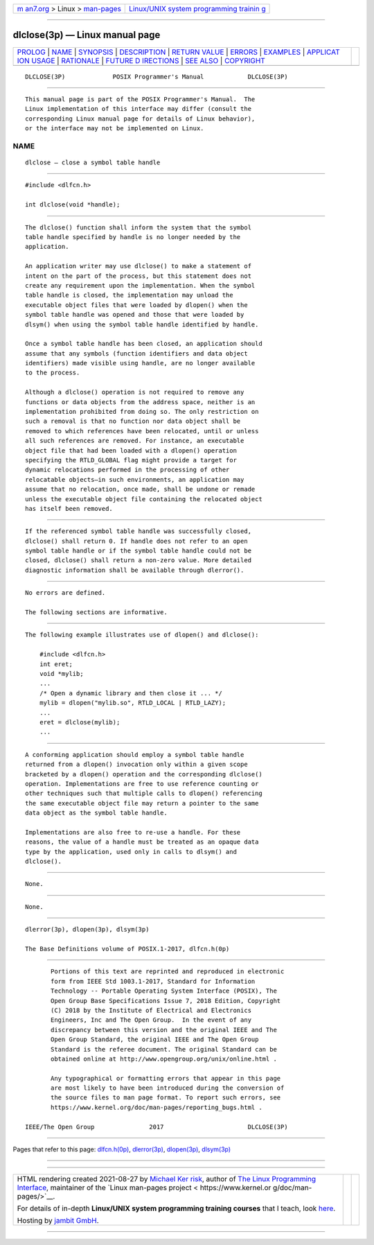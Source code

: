 .. container:: page-top

.. container:: nav-bar

   +----------------------------------+----------------------------------+
   | `m                               | `Linux/UNIX system programming   |
   | an7.org <../../../index.html>`__ | trainin                          |
   | > Linux >                        | g <http://man7.org/training/>`__ |
   | `man-pages <../index.html>`__    |                                  |
   +----------------------------------+----------------------------------+

--------------

dlclose(3p) — Linux manual page
===============================

+-----------------------------------+-----------------------------------+
| `PROLOG <#PROLOG>`__ \|           |                                   |
| `NAME <#NAME>`__ \|               |                                   |
| `SYNOPSIS <#SYNOPSIS>`__ \|       |                                   |
| `DESCRIPTION <#DESCRIPTION>`__ \| |                                   |
| `RETURN VALUE <#RETURN_VALUE>`__  |                                   |
| \| `ERRORS <#ERRORS>`__ \|        |                                   |
| `EXAMPLES <#EXAMPLES>`__ \|       |                                   |
| `APPLICAT                         |                                   |
| ION USAGE <#APPLICATION_USAGE>`__ |                                   |
| \| `RATIONALE <#RATIONALE>`__ \|  |                                   |
| `FUTURE D                         |                                   |
| IRECTIONS <#FUTURE_DIRECTIONS>`__ |                                   |
| \| `SEE ALSO <#SEE_ALSO>`__ \|    |                                   |
| `COPYRIGHT <#COPYRIGHT>`__        |                                   |
+-----------------------------------+-----------------------------------+
| .. container:: man-search-box     |                                   |
+-----------------------------------+-----------------------------------+

::

   DLCLOSE(3P)             POSIX Programmer's Manual            DLCLOSE(3P)


-----------------------------------------------------

::

          This manual page is part of the POSIX Programmer's Manual.  The
          Linux implementation of this interface may differ (consult the
          corresponding Linux manual page for details of Linux behavior),
          or the interface may not be implemented on Linux.

NAME
-------------------------------------------------

::

          dlclose — close a symbol table handle


---------------------------------------------------------

::

          #include <dlfcn.h>

          int dlclose(void *handle);


---------------------------------------------------------------

::

          The dlclose() function shall inform the system that the symbol
          table handle specified by handle is no longer needed by the
          application.

          An application writer may use dlclose() to make a statement of
          intent on the part of the process, but this statement does not
          create any requirement upon the implementation. When the symbol
          table handle is closed, the implementation may unload the
          executable object files that were loaded by dlopen() when the
          symbol table handle was opened and those that were loaded by
          dlsym() when using the symbol table handle identified by handle.

          Once a symbol table handle has been closed, an application should
          assume that any symbols (function identifiers and data object
          identifiers) made visible using handle, are no longer available
          to the process.

          Although a dlclose() operation is not required to remove any
          functions or data objects from the address space, neither is an
          implementation prohibited from doing so. The only restriction on
          such a removal is that no function nor data object shall be
          removed to which references have been relocated, until or unless
          all such references are removed. For instance, an executable
          object file that had been loaded with a dlopen() operation
          specifying the RTLD_GLOBAL flag might provide a target for
          dynamic relocations performed in the processing of other
          relocatable objects—in such environments, an application may
          assume that no relocation, once made, shall be undone or remade
          unless the executable object file containing the relocated object
          has itself been removed.


-----------------------------------------------------------------

::

          If the referenced symbol table handle was successfully closed,
          dlclose() shall return 0. If handle does not refer to an open
          symbol table handle or if the symbol table handle could not be
          closed, dlclose() shall return a non-zero value. More detailed
          diagnostic information shall be available through dlerror().


-----------------------------------------------------

::

          No errors are defined.

          The following sections are informative.


---------------------------------------------------------

::

          The following example illustrates use of dlopen() and dlclose():

              #include <dlfcn.h>
              int eret;
              void *mylib;
              ...
              /* Open a dynamic library and then close it ... */
              mylib = dlopen("mylib.so", RTLD_LOCAL | RTLD_LAZY);
              ...
              eret = dlclose(mylib);
              ...


---------------------------------------------------------------------------

::

          A conforming application should employ a symbol table handle
          returned from a dlopen() invocation only within a given scope
          bracketed by a dlopen() operation and the corresponding dlclose()
          operation. Implementations are free to use reference counting or
          other techniques such that multiple calls to dlopen() referencing
          the same executable object file may return a pointer to the same
          data object as the symbol table handle.

          Implementations are also free to re-use a handle. For these
          reasons, the value of a handle must be treated as an opaque data
          type by the application, used only in calls to dlsym() and
          dlclose().


-----------------------------------------------------------

::

          None.


---------------------------------------------------------------------------

::

          None.


---------------------------------------------------------

::

          dlerror(3p), dlopen(3p), dlsym(3p)

          The Base Definitions volume of POSIX.1‐2017, dlfcn.h(0p)


-----------------------------------------------------------

::

          Portions of this text are reprinted and reproduced in electronic
          form from IEEE Std 1003.1-2017, Standard for Information
          Technology -- Portable Operating System Interface (POSIX), The
          Open Group Base Specifications Issue 7, 2018 Edition, Copyright
          (C) 2018 by the Institute of Electrical and Electronics
          Engineers, Inc and The Open Group.  In the event of any
          discrepancy between this version and the original IEEE and The
          Open Group Standard, the original IEEE and The Open Group
          Standard is the referee document. The original Standard can be
          obtained online at http://www.opengroup.org/unix/online.html .

          Any typographical or formatting errors that appear in this page
          are most likely to have been introduced during the conversion of
          the source files to man page format. To report such errors, see
          https://www.kernel.org/doc/man-pages/reporting_bugs.html .

   IEEE/The Open Group               2017                       DLCLOSE(3P)

--------------

Pages that refer to this page:
`dlfcn.h(0p) <../man0/dlfcn.h.0p.html>`__, 
`dlerror(3p) <../man3/dlerror.3p.html>`__, 
`dlopen(3p) <../man3/dlopen.3p.html>`__, 
`dlsym(3p) <../man3/dlsym.3p.html>`__

--------------

--------------

.. container:: footer

   +-----------------------+-----------------------+-----------------------+
   | HTML rendering        |                       | |Cover of TLPI|       |
   | created 2021-08-27 by |                       |                       |
   | `Michael              |                       |                       |
   | Ker                   |                       |                       |
   | risk <https://man7.or |                       |                       |
   | g/mtk/index.html>`__, |                       |                       |
   | author of `The Linux  |                       |                       |
   | Programming           |                       |                       |
   | Interface <https:     |                       |                       |
   | //man7.org/tlpi/>`__, |                       |                       |
   | maintainer of the     |                       |                       |
   | `Linux man-pages      |                       |                       |
   | project <             |                       |                       |
   | https://www.kernel.or |                       |                       |
   | g/doc/man-pages/>`__. |                       |                       |
   |                       |                       |                       |
   | For details of        |                       |                       |
   | in-depth **Linux/UNIX |                       |                       |
   | system programming    |                       |                       |
   | training courses**    |                       |                       |
   | that I teach, look    |                       |                       |
   | `here <https://ma     |                       |                       |
   | n7.org/training/>`__. |                       |                       |
   |                       |                       |                       |
   | Hosting by `jambit    |                       |                       |
   | GmbH                  |                       |                       |
   | <https://www.jambit.c |                       |                       |
   | om/index_en.html>`__. |                       |                       |
   +-----------------------+-----------------------+-----------------------+

--------------

.. container:: statcounter

   |Web Analytics Made Easy - StatCounter|

.. |Cover of TLPI| image:: https://man7.org/tlpi/cover/TLPI-front-cover-vsmall.png
   :target: https://man7.org/tlpi/
.. |Web Analytics Made Easy - StatCounter| image:: https://c.statcounter.com/7422636/0/9b6714ff/1/
   :class: statcounter
   :target: https://statcounter.com/
